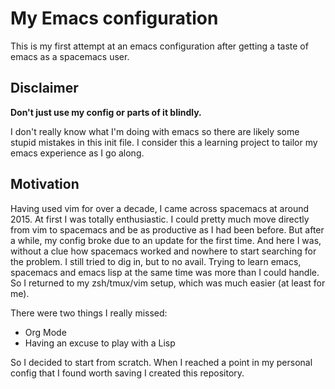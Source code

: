 * My Emacs configuration

This is my first attempt at an emacs configuration after getting a taste of emacs as a spacemacs user.

** Disclaimer

*Don't just use my config or parts of it blindly.*

I don't really know what I'm doing with emacs so there are likely some stupid mistakes in this init file.
I consider this a learning project to tailor my emacs experience as I go along.

** Motivation
   
Having used vim for over a decade, I came across spacemacs at around 2015. At first I was totally enthusiastic.
I could pretty much move directly from vim to spacemacs and be as productive as I had been before. But after a
while, my config broke due to an update for the first time. And here I was, without a clue how spacemacs worked
and nowhere to start searching for the problem.
I still tried to dig in, but to no avail. Trying to learn emacs, spacemacs and emacs lisp at the same time was
more than I could handle. So I returned to my zsh/tmux/vim setup, which was much easier (at least for me).

There were two things I really missed:

- Org Mode
- Having an excuse to play with a Lisp
  
So I decided to start from scratch. When I reached a point in my personal config that I found worth saving I created
this repository.
